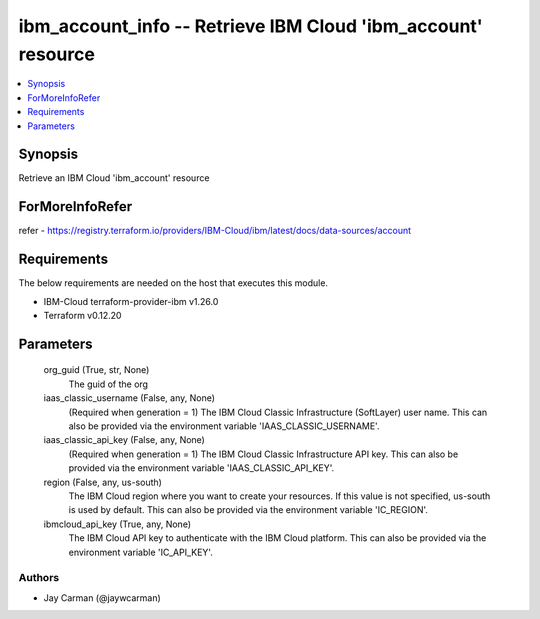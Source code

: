 
ibm_account_info -- Retrieve IBM Cloud 'ibm_account' resource
=============================================================

.. contents::
   :local:
   :depth: 1


Synopsis
--------

Retrieve an IBM Cloud 'ibm_account' resource


ForMoreInfoRefer
----------------
refer - https://registry.terraform.io/providers/IBM-Cloud/ibm/latest/docs/data-sources/account

Requirements
------------
The below requirements are needed on the host that executes this module.

- IBM-Cloud terraform-provider-ibm v1.26.0
- Terraform v0.12.20



Parameters
----------

  org_guid (True, str, None)
    The guid of the org


  iaas_classic_username (False, any, None)
    (Required when generation = 1) The IBM Cloud Classic Infrastructure (SoftLayer) user name. This can also be provided via the environment variable 'IAAS_CLASSIC_USERNAME'.


  iaas_classic_api_key (False, any, None)
    (Required when generation = 1) The IBM Cloud Classic Infrastructure API key. This can also be provided via the environment variable 'IAAS_CLASSIC_API_KEY'.


  region (False, any, us-south)
    The IBM Cloud region where you want to create your resources. If this value is not specified, us-south is used by default. This can also be provided via the environment variable 'IC_REGION'.


  ibmcloud_api_key (True, any, None)
    The IBM Cloud API key to authenticate with the IBM Cloud platform. This can also be provided via the environment variable 'IC_API_KEY'.













Authors
~~~~~~~

- Jay Carman (@jaywcarman)

